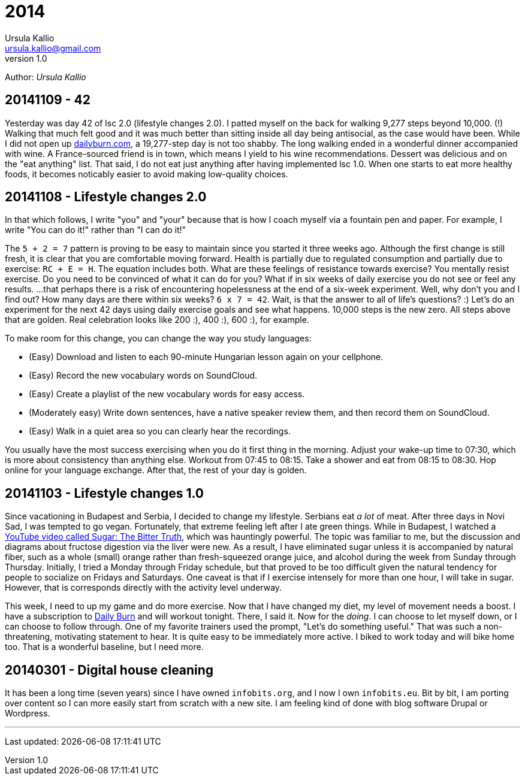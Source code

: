 = 2014
Ursula Kallio <ursula.kallio@gmail.com>
v1.0
Author: _{author}_

== 20141109 - 42

Yesterday was day 42 of lsc 2.0 (lifestyle changes 2.0). I patted myself on the back for walking 9,277 steps beyond 10,000. (!) Walking that much felt good and it was much better than sitting inside all day being antisocial, as the case would have been. While I did not open up http://dailyburn.com[dailyburn.com], a 19,277-step day is not too shabby. The long walking ended in a wonderful dinner accompanied with wine. A France-sourced friend is in town, which means I yield to his wine recommendations. Dessert was delicious and on the "eat anything" list. That said, I do not eat just anything after having implemented lsc 1.0. When one starts to eat more healthy foods, it becomes noticably easier to avoid making low-quality choices.

== 20141108 - Lifestyle changes 2.0

In that which follows, I write "you" and "your" because that is how I coach myself via a fountain pen and paper. For example, I write "You can do it!" rather than "I can do it!"

The `5 + 2 = 7` pattern is proving to be easy to maintain since you started it three weeks ago. Although the first change is still fresh, it is clear that you are comfortable moving forward. Health is partially due to regulated consumption and partially due to exercise: `RC + E = H`. The equation includes both. What are these feelings of resistance towards exercise? You mentally resist exercise. Do you need to be convinced of what it can do for you? What if in six weeks of daily exercise you do not see or feel any results. ...that perhaps there is a risk of encountering hopelessness at the end of a six-week experiment. Well, why don't you and I find out? How many days are there within six weeks? `6 x 7 = 42`. Wait, is that the answer to all of life's questions? :) Let's do an experiment for the next 42 days using  daily exercise goals and see what happens. 10,000 steps is the new zero. All steps above that are golden. Real celebration looks like 200 :), 400 :), 600 :), for example.

To make room for this change, you can change the way you study languages:

* (Easy) Download and listen to each 90-minute Hungarian lesson again on your cellphone.
* (Easy) Record the new vocabulary words on SoundCloud.
* (Easy) Create a playlist of the new vocabulary words for easy access.
* (Moderately easy) Write down sentences, have a native speaker review them, and then record them on SoundCloud.
* (Easy) Walk in a quiet area so you can clearly hear the recordings.

You usually have the most success exercising when you do it first thing in the morning. Adjust your wake-up time to 07:30, which is more about consistency than anything else. Workout from 07:45 to 08:15. Take a shower and eat from 08:15 to 08:30. Hop online for your language exchange. After that, the rest of your day is golden.

== 20141103 - Lifestyle changes 1.0

Since vacationing in Budapest and Serbia, I decided to change my lifestyle. Serbians eat _a lot_ of meat. After three days in Novi Sad, I was tempted to go vegan. Fortunately, that extreme feeling left after I ate green things. While in Budapest, I watched a https://www.youtube.com/watch?v=dBnniua6-oM[YouTube video called Sugar: The Bitter Truth], which was hauntingly powerful. The topic was familiar to me, but the discussion and diagrams about fructose digestion via the liver were new. As a result, I have eliminated sugar unless it is accompanied by natural fiber, such as a whole (small) orange rather than fresh-squeezed orange juice, and alcohol during the week from Sunday through Thursday. Initially, I tried a Monday through Friday schedule, but that proved to be too difficult given the natural tendency for people to socialize on Fridays and Saturdays. One caveat is that if I exercise intensely for more than one hour, I will take in sugar. However, that is corresponds directly with the activity level underway.

This week, I need to up my game and do more exercise. Now that I have changed my diet, my level of movement needs a boost. I have a subscription to http://dailyburn.com[Daily Burn] and will workout tonight. There, I said it. Now for the _doing_. I can choose to let myself down, or I can choose to follow through. One of my favorite trainers used the prompt, "Let's do something useful." That was such a non-threatening, motivating statement to hear. It is quite easy to be immediately more active. I biked to work today and will bike home too. That is a wonderful baseline, but I need more.

== 20140301 - Digital house cleaning

It has been a long time (seven years) since I have owned `infobits.org`, and I now I own `infobits.eu`. Bit by bit, I am porting over content so I can more easily start from scratch with a new site. I am feeling kind of done with blog software Drupal or Wordpress.

'''
Last updated: {docdatetime}
